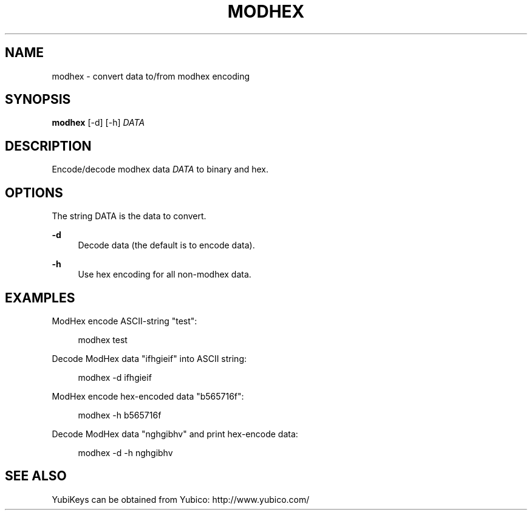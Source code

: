 '\" t
.\"     Title: modhex
.\"    Author: [FIXME: author] [see http://docbook.sf.net/el/author]
.\" Generator: DocBook XSL Stylesheets v1.78.1 <http://docbook.sf.net/>
.\"      Date: Version 1.13
.\"    Manual: YubiKey C Library Manual
.\"    Source: yubico-c
.\"  Language: English
.\"
.TH "MODHEX" "1" "Version 1\&.13" "yubico\-c" "YubiKey C Library Manual"
.\" -----------------------------------------------------------------
.\" * Define some portability stuff
.\" -----------------------------------------------------------------
.\" ~~~~~~~~~~~~~~~~~~~~~~~~~~~~~~~~~~~~~~~~~~~~~~~~~~~~~~~~~~~~~~~~~
.\" http://bugs.debian.org/507673
.\" http://lists.gnu.org/archive/html/groff/2009-02/msg00013.html
.\" ~~~~~~~~~~~~~~~~~~~~~~~~~~~~~~~~~~~~~~~~~~~~~~~~~~~~~~~~~~~~~~~~~
.ie \n(.g .ds Aq \(aq
.el       .ds Aq '
.\" -----------------------------------------------------------------
.\" * set default formatting
.\" -----------------------------------------------------------------
.\" disable hyphenation
.nh
.\" disable justification (adjust text to left margin only)
.ad l
.\" -----------------------------------------------------------------
.\" * MAIN CONTENT STARTS HERE *
.\" -----------------------------------------------------------------
.SH "NAME"
modhex \- convert data to/from modhex encoding
.SH "SYNOPSIS"
.sp
\fBmodhex\fR [\-d] [\-h] \fIDATA\fR
.SH "DESCRIPTION"
.sp
Encode/decode modhex data \fIDATA\fR to binary and hex\&.
.SH "OPTIONS"
.sp
The string DATA is the data to convert\&.
.PP
\fB\-d\fR
.RS 4
Decode data (the default is to encode data)\&.
.RE
.PP
\fB\-h\fR
.RS 4
Use hex encoding for all non\-modhex data\&.
.RE
.SH "EXAMPLES"
.sp
ModHex encode ASCII\-string "test":
.sp
.if n \{\
.RS 4
.\}
.nf
modhex test
.fi
.if n \{\
.RE
.\}
.sp
Decode ModHex data "ifhgieif" into ASCII string:
.sp
.if n \{\
.RS 4
.\}
.nf
modhex \-d ifhgieif
.fi
.if n \{\
.RE
.\}
.sp
ModHex encode hex\-encoded data "b565716f":
.sp
.if n \{\
.RS 4
.\}
.nf
modhex \-h b565716f
.fi
.if n \{\
.RE
.\}
.sp
Decode ModHex data "nghgibhv" and print hex\-encode data:
.sp
.if n \{\
.RS 4
.\}
.nf
modhex \-d \-h nghgibhv
.fi
.if n \{\
.RE
.\}
.SH "SEE ALSO"
.sp
YubiKeys can be obtained from Yubico: http://www\&.yubico\&.com/
